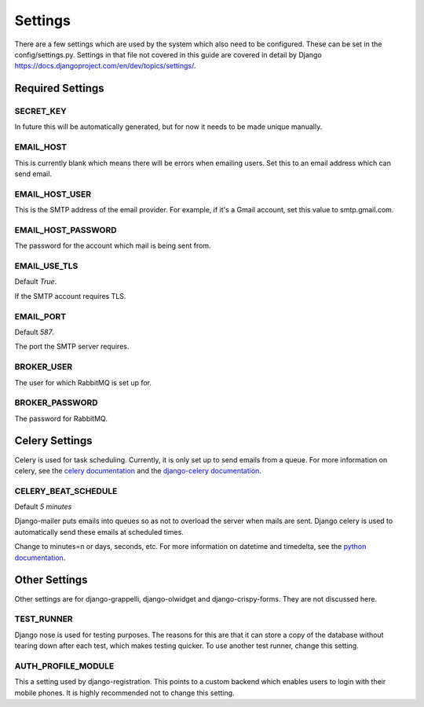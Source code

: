 ########
Settings
########

There are a few settings which are used by the system which also need to be configured. These can be set in the config/settings.py. Settings in that file not covered in this guide are covered in detail by Django https://docs.djangoproject.com/en/dev/topics/settings/.

*****************
Required Settings
*****************

.. setting:: SECRET_KEY

SECRET_KEY
==========

In future this will be automatically generated, but for now it needs to be made unique manually.

EMAIL_HOST
==========

This is currently blank which means there will be errors when emailing users. Set this to an email address which can send email.

EMAIL_HOST_USER
===============

This is the SMTP address of the email provider. For example, if it's a Gmail account, set this value to smtp.gmail.com.

EMAIL_HOST_PASSWORD
===================

The password for the account which mail is being sent from.

EMAIL_USE_TLS
=============

Default `True`.

If the SMTP account requires TLS.

EMAIL_PORT
==========

Default `587`.

The port the SMTP server requires.

BROKER_USER
===========

The user for which RabbitMQ is set up for.

BROKER_PASSWORD
===============

The password for RabbitMQ.

***************
Celery Settings
***************

Celery is used for task scheduling. Currently, it is only set up to send emails from a queue. For more information on celery, see the `celery documentation <http://docs.celeryproject.org/en/latest/index.html>`_ and the `django-celery documentation <http://docs.celeryproject.org/en/latest/django/index.html>`_.

CELERY_BEAT_SCHEDULE
====================

Default `5 minutes`

Django-mailer puts emails into queues so as not to overload the server when mails are sent. Django celery is used to automatically send these emails at scheduled times.

.. code-base:: python

  schedule: timedelta(minutes=5)

Change to minutes=n or days, seconds, etc. For more information on datetime and timedelta, see the `python documentation <http://docs.python.org/dev/library/datetime.html>`_.

**************
Other Settings
**************

Other settings are for django-grappelli, django-olwidget and django-crispy-forms. They are not discussed here.

TEST_RUNNER
===========

Django nose is used for testing purposes. The reasons for this are that it can store a copy of the database without tearing down after each test, which makes testing quicker. To use another test runner, change this setting.

AUTH_PROFILE_MODULE
===================

This a setting used by django-registration. This points to a custom backend which enables users to login with their mobile phones. It is highly recommended not to change this setting.
